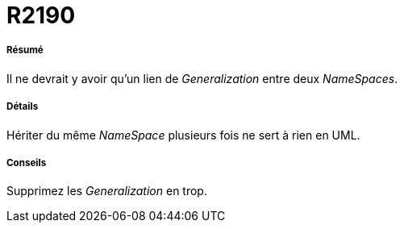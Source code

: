 // Disable all captions for figures.
:!figure-caption:
// Path to the stylesheet files
:stylesdir: .




= R2190




===== Résumé

Il ne devrait y avoir qu'un lien de _Generalization_ entre deux _NameSpaces_.




===== Détails

Hériter du même _NameSpace_ plusieurs fois ne sert à rien en UML.




===== Conseils

Supprimez les _Generalization_ en trop.


